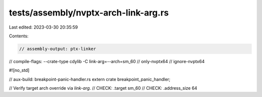 tests/assembly/nvptx-arch-link-arg.rs
=====================================

Last edited: 2023-03-30 20:35:59

Contents:

.. code-block:: rs

    // assembly-output: ptx-linker
// compile-flags: --crate-type cdylib -C link-arg=--arch=sm_60
// only-nvptx64
// ignore-nvptx64

#![no_std]

// aux-build: breakpoint-panic-handler.rs
extern crate breakpoint_panic_handler;

// Verify target arch override via `link-arg`.
// CHECK: .target sm_60
// CHECK: .address_size 64


